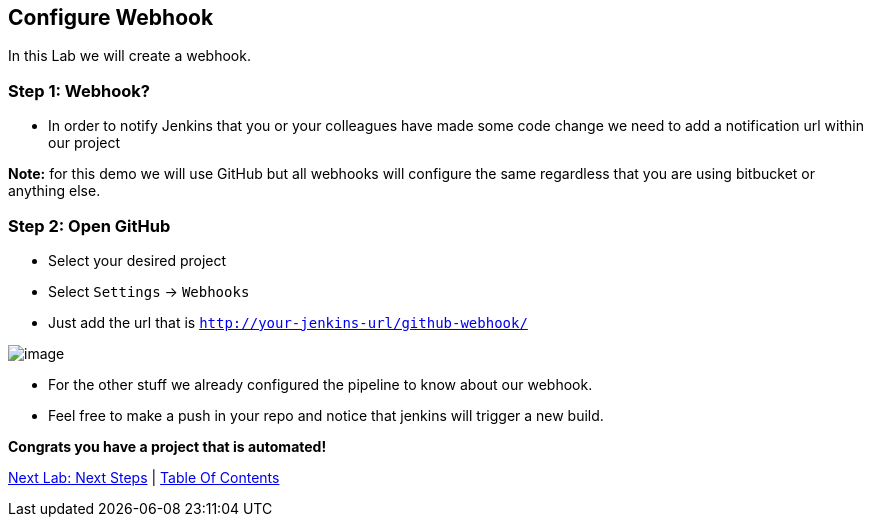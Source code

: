 [[configure-webhook]]
== Configure Webhook

In this Lab we will create a webhook.

=== Step 1: Webhook?

- In order to notify Jenkins that you or your colleagues have made some code change we need to add a notification url within our project

*Note:* for this demo we will use GitHub but all webhooks will configure the same regardless that you are using bitbucket or anything else.


=== Step 2: Open GitHub

- Select your desired project
- Select `Settings` -> `Webhooks`
- Just add the url that is `http://your-jenkins-url/github-webhook/`

image::images/webhooks.png[image]

- For the other stuff we already configured the pipeline to know about our webhook.
- Feel free to make a push in your repo and notice that jenkins will trigger a new build.

*Congrats you have a project that is automated!*

link:8-Next-Steps.adoc[Next Lab: Next Steps] | link:0-Readme.adoc[Table Of Contents]